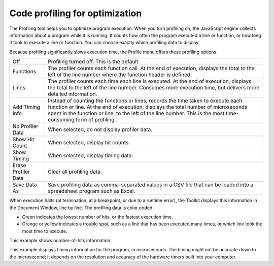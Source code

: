.. _code-profiling-for-optimization:

Code profiling for optimization
===============================
The Profiling tool helps you to optimize program execution. When you turn profiling on, the JavaScript
engine collects information about a program while it is running. It counts how often the program
executed a line or function, or how long it took to execute a line or function. You can choose exactly which
profiling data to display.

Because profiling significantly slows execution time, the Profile menu offers these profiling options.

===================  ======================================================================================
Off                  Profiling turned off. This is the default.
Functions            The profiler counts each function call. At the end of execution, displays the total to
                     the left of the line number where the function header is defined.
Lines                The profiler counts each time each line is executed. At the end of execution,
                     displays the total to the left of the line number.
                     Consumes more execution time, but delivers more detailed information.
Add Timing Info      Instead of counting the functions or lines, records the time taken to execute each
                     function or line. At the end of execution, displays the total number of
                     microseconds spent in the function or line, to the left of the line number.
                     This is the most time-consuming form of profiling.
No Profiler Data     When selected, do not display profiler data.
Show Hit Count       When selected, display hit counts.
Show Timing          When selected, display timing data.
Erase Profiler Data  Clear all profiling data.
Save Data As         Save profiling data as comma-separated values in a CSV file that can be loaded
                     into a spreadsheet program such as Excel.
===================  ======================================================================================

When execution halts (at termination, at a breakpoint, or due to a runtime error), the Toolkit displays this
information in the Document Window, line by line. The profiling data is color coded:

- Green indicates the lowest number of hits, or the fastest execution time.
- Orange or yellow indicates a trouble spot, such as a line that has been executed many times, or which
  line took the most time to execute.

This example shows number-of-hits information:

.. todo:: image

This example displays timing information for the program, in microseconds. The timing might not be
accurate down to the microsecond; it depends on the resolution and accuracy of the hardware timers built
into your computer.

.. todo:: image
